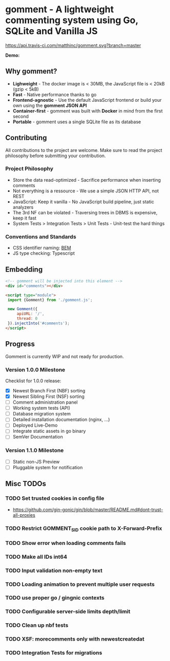 #+startup: indent
* gomment - A lightweight commenting system using Go, SQLite and Vanilla JS
[[https://api.travis-ci.com/matthinc/gomment.svg?branch=master]]
[[https://img.shields.io/docker/image-size/matthinc/gomment.svg]]

**Demo:**

** Why gomment?
- *Lighweight* - The docker image is < 30MB, the JavaScript file is < 20kB (gzip < 5kB)
- *Fast* - Native performance thanks to go
- *Frontend-agnostic* - Use the default JavaScript frontend or build your own using the *gomment JSON API*
- *Container-first* - gomment was built with *Docker* in mind from the first second
- *Portable* - gomment uses a single SQLite file as its database

** Contributing
All contributions to the project are welcome. Make sure to read the project philosophy before submitting your contribution.

*** Project Philosophy
- Store the data read-optimized - Sacrifice performance when inserting comments
- Not everything is a ressource - We use a simple JSON HTTP API, not REST
- JavaScript: Keep it vanilla - No JavaScript build pipeline, just static analyzers
- The 3rd NF can be violated - Traversing trees in DBMS is expensive, keep it fast
- System Tests > Integration Tests > Unit Tests - Unit-test the hard things

*** Conventions and Standards
- CSS identifier naming: [[http://getbem.com/naming/][BEM]]
- JS type checking: Typescript

** Embedding

#+BEGIN_SRC html
<!-- gomment will be injected into this element -->
<div id="comments"></div>

<script type="module">
 import {Gomment} from './gomment.js';

 new Gomment({
     apiURL: '/',
     thread: 0
 }).injectInto('#comments');
</script>
#+END_SRC

** Progress
Gomment is currently WIP and not ready for production.

*** Version 1.0.0 Milestone
Checklist for 1.0.0 release:
- [X] Newest Branch First (NBF) sorting
- [X] Newest Sibling First (NSF) sorting
- [ ] Comment administration panel
- [ ] Working system tests (API)
- [ ] Database migration system
- [ ] Detailed installation documentation (nginx, ...)
- [ ] Deployed Live-Demo
- [ ] Integrate static assets in go binary
- [ ] SemVer Documentation

*** Version 1.1.0 Milestone
- [ ] Static non-JS Preview
- [ ] Pluggable system for notification

** Misc TODOs
*** TODO Set trusted cookies in config file
    - https://github.com/gin-gonic/gin/blob/master/README.md#dont-trust-all-proxies

*** TODO Restrict GOMMENT_SID cookie path to X-Forward-Prefix

*** TODO Show error when loading comments fails

*** TODO Make all IDs int64

*** TODO Input validation non-empty text

*** TODO Loading animation to prevent multiple user requests

*** TODO use proper go / gingnic contexts

*** TODO Configurable server-side limits depth/limit

*** TODO Clean up nbf tests

*** TODO XSF: morecomments only with newestcreatedat

*** TODO Integration Tests for migrations
